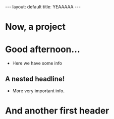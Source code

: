 #+BEGIN_EXPORT html
---
layout: default
title: YEAAAAA
---
#+END_EXPORT
* Now, a project
* Good afternoon...
- Here we have some info
** A nested headline!
- More very important info.
* And another first header
